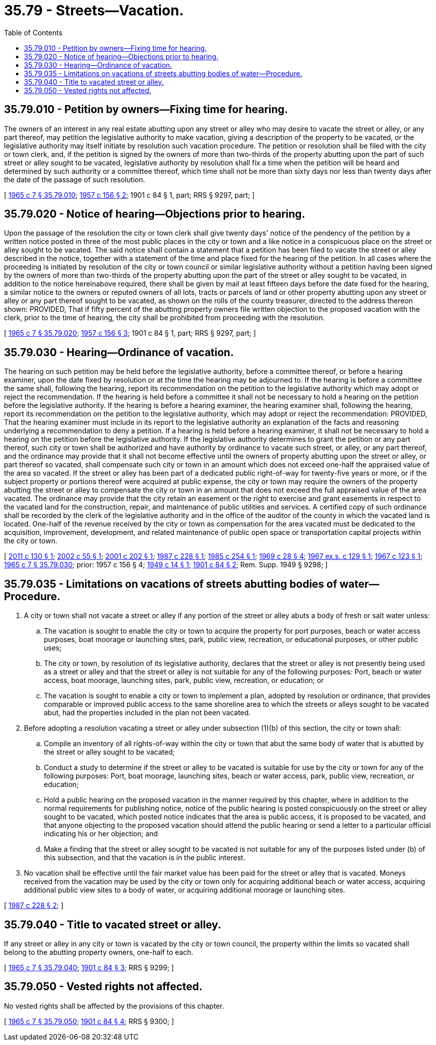 = 35.79 - Streets—Vacation.
:toc:

== 35.79.010 - Petition by owners—Fixing time for hearing.
The owners of an interest in any real estate abutting upon any street or alley who may desire to vacate the street or alley, or any part thereof, may petition the legislative authority to make vacation, giving a description of the property to be vacated, or the legislative authority may itself initiate by resolution such vacation procedure. The petition or resolution shall be filed with the city or town clerk, and, if the petition is signed by the owners of more than two-thirds of the property abutting upon the part of such street or alley sought to be vacated, legislative authority by resolution shall fix a time when the petition will be heard and determined by such authority or a committee thereof, which time shall not be more than sixty days nor less than twenty days after the date of the passage of such resolution.

[ http://leg.wa.gov/CodeReviser/documents/sessionlaw/1965c7.pdf?cite=1965%20c%207%20§%2035.79.010[1965 c 7 § 35.79.010]; http://leg.wa.gov/CodeReviser/documents/sessionlaw/1957c156.pdf?cite=1957%20c%20156%20§%202[1957 c 156 § 2]; 1901 c 84 § 1, part; RRS § 9297, part; ]

== 35.79.020 - Notice of hearing—Objections prior to hearing.
Upon the passage of the resolution the city or town clerk shall give twenty days' notice of the pendency of the petition by a written notice posted in three of the most public places in the city or town and a like notice in a conspicuous place on the street or alley sought to be vacated. The said notice shall contain a statement that a petition has been filed to vacate the street or alley described in the notice, together with a statement of the time and place fixed for the hearing of the petition. In all cases where the proceeding is initiated by resolution of the city or town council or similar legislative authority without a petition having been signed by the owners of more than two-thirds of the property abutting upon the part of the street or alley sought to be vacated, in addition to the notice hereinabove required, there shall be given by mail at least fifteen days before the date fixed for the hearing, a similar notice to the owners or reputed owners of all lots, tracts or parcels of land or other property abutting upon any street or alley or any part thereof sought to be vacated, as shown on the rolls of the county treasurer, directed to the address thereon shown: PROVIDED, That if fifty percent of the abutting property owners file written objection to the proposed vacation with the clerk, prior to the time of hearing, the city shall be prohibited from proceeding with the resolution.

[ http://leg.wa.gov/CodeReviser/documents/sessionlaw/1965c7.pdf?cite=1965%20c%207%20§%2035.79.020[1965 c 7 § 35.79.020]; http://leg.wa.gov/CodeReviser/documents/sessionlaw/1957c156.pdf?cite=1957%20c%20156%20§%203[1957 c 156 § 3]; 1901 c 84 § 1, part; RRS § 9297, part; ]

== 35.79.030 - Hearing—Ordinance of vacation.
The hearing on such petition may be held before the legislative authority, before a committee thereof, or before a hearing examiner, upon the date fixed by resolution or at the time the hearing may be adjourned to. If the hearing is before a committee the same shall, following the hearing, report its recommendation on the petition to the legislative authority which may adopt or reject the recommendation. If the hearing is held before a committee it shall not be necessary to hold a hearing on the petition before the legislative authority. If the hearing is before a hearing examiner, the hearing examiner shall, following the hearing, report its recommendation on the petition to the legislative authority, which may adopt or reject the recommendation: PROVIDED, That the hearing examiner must include in its report to the legislative authority an explanation of the facts and reasoning underlying a recommendation to deny a petition. If a hearing is held before a hearing examiner, it shall not be necessary to hold a hearing on the petition before the legislative authority. If the legislative authority determines to grant the petition or any part thereof, such city or town shall be authorized and have authority by ordinance to vacate such street, or alley, or any part thereof, and the ordinance may provide that it shall not become effective until the owners of property abutting upon the street or alley, or part thereof so vacated, shall compensate such city or town in an amount which does not exceed one-half the appraised value of the area so vacated. If the street or alley has been part of a dedicated public right-of-way for twenty-five years or more, or if the subject property or portions thereof were acquired at public expense, the city or town may require the owners of the property abutting the street or alley to compensate the city or town in an amount that does not exceed the full appraised value of the area vacated. The ordinance may provide that the city retain an easement or the right to exercise and grant easements in respect to the vacated land for the construction, repair, and maintenance of public utilities and services. A certified copy of such ordinance shall be recorded by the clerk of the legislative authority and in the office of the auditor of the county in which the vacated land is located. One-half of the revenue received by the city or town as compensation for the area vacated must be dedicated to the acquisition, improvement, development, and related maintenance of public open space or transportation capital projects within the city or town.

[ http://lawfilesext.leg.wa.gov/biennium/2011-12/Pdf/Bills/Session%20Laws/House/1223.SL.pdf?cite=2011%20c%20130%20§%201[2011 c 130 § 1]; http://lawfilesext.leg.wa.gov/biennium/2001-02/Pdf/Bills/Session%20Laws/Senate/6798.SL.pdf?cite=2002%20c%2055%20§%201[2002 c 55 § 1]; http://lawfilesext.leg.wa.gov/biennium/2001-02/Pdf/Bills/Session%20Laws/House/1750.SL.pdf?cite=2001%20c%20202%20§%201[2001 c 202 § 1]; http://leg.wa.gov/CodeReviser/documents/sessionlaw/1987c228.pdf?cite=1987%20c%20228%20§%201[1987 c 228 § 1]; http://leg.wa.gov/CodeReviser/documents/sessionlaw/1985c254.pdf?cite=1985%20c%20254%20§%201[1985 c 254 § 1]; http://leg.wa.gov/CodeReviser/documents/sessionlaw/1969c28.pdf?cite=1969%20c%2028%20§%204[1969 c 28 § 4]; http://leg.wa.gov/CodeReviser/documents/sessionlaw/1967ex1c129.pdf?cite=1967%20ex.s.%20c%20129%20§%201[1967 ex.s. c 129 § 1]; http://leg.wa.gov/CodeReviser/documents/sessionlaw/1967c123.pdf?cite=1967%20c%20123%20§%201[1967 c 123 § 1]; http://leg.wa.gov/CodeReviser/documents/sessionlaw/1965c7.pdf?cite=1965%20c%207%20§%2035.79.030[1965 c 7 § 35.79.030]; prior:  1957 c 156 § 4; http://leg.wa.gov/CodeReviser/documents/sessionlaw/1949c14.pdf?cite=1949%20c%2014%20§%201[1949 c 14 § 1]; http://leg.wa.gov/CodeReviser/documents/sessionlaw/1901c84.pdf?cite=1901%20c%2084%20§%202[1901 c 84 § 2]; Rem. Supp. 1949 § 9298; ]

== 35.79.035 - Limitations on vacations of streets abutting bodies of water—Procedure.
. A city or town shall not vacate a street or alley if any portion of the street or alley abuts a body of fresh or salt water unless:

.. The vacation is sought to enable the city or town to acquire the property for port purposes, beach or water access purposes, boat moorage or launching sites, park, public view, recreation, or educational purposes, or other public uses;

.. The city or town, by resolution of its legislative authority, declares that the street or alley is not presently being used as a street or alley and that the street or alley is not suitable for any of the following purposes: Port, beach or water access, boat moorage, launching sites, park, public view, recreation, or education; or

.. The vacation is sought to enable a city or town to implement a plan, adopted by resolution or ordinance, that provides comparable or improved public access to the same shoreline area to which the streets or alleys sought to be vacated abut, had the properties included in the plan not been vacated.

. Before adopting a resolution vacating a street or alley under subsection (1)(b) of this section, the city or town shall:

.. Compile an inventory of all rights-of-way within the city or town that abut the same body of water that is abutted by the street or alley sought to be vacated;

.. Conduct a study to determine if the street or alley to be vacated is suitable for use by the city or town for any of the following purposes: Port, boat moorage, launching sites, beach or water access, park, public view, recreation, or education;

.. Hold a public hearing on the proposed vacation in the manner required by this chapter, where in addition to the normal requirements for publishing notice, notice of the public hearing is posted conspicuously on the street or alley sought to be vacated, which posted notice indicates that the area is public access, it is proposed to be vacated, and that anyone objecting to the proposed vacation should attend the public hearing or send a letter to a particular official indicating his or her objection; and

.. Make a finding that the street or alley sought to be vacated is not suitable for any of the purposes listed under (b) of this subsection, and that the vacation is in the public interest.

. No vacation shall be effective until the fair market value has been paid for the street or alley that is vacated. Moneys received from the vacation may be used by the city or town only for acquiring additional beach or water access, acquiring additional public view sites to a body of water, or acquiring additional moorage or launching sites.

[ http://leg.wa.gov/CodeReviser/documents/sessionlaw/1987c228.pdf?cite=1987%20c%20228%20§%202[1987 c 228 § 2]; ]

== 35.79.040 - Title to vacated street or alley.
If any street or alley in any city or town is vacated by the city or town council, the property within the limits so vacated shall belong to the abutting property owners, one-half to each.

[ http://leg.wa.gov/CodeReviser/documents/sessionlaw/1965c7.pdf?cite=1965%20c%207%20§%2035.79.040[1965 c 7 § 35.79.040]; http://leg.wa.gov/CodeReviser/documents/sessionlaw/1901c84.pdf?cite=1901%20c%2084%20§%203[1901 c 84 § 3]; RRS § 9299; ]

== 35.79.050 - Vested rights not affected.
No vested rights shall be affected by the provisions of this chapter.

[ http://leg.wa.gov/CodeReviser/documents/sessionlaw/1965c7.pdf?cite=1965%20c%207%20§%2035.79.050[1965 c 7 § 35.79.050]; http://leg.wa.gov/CodeReviser/documents/sessionlaw/1901c84.pdf?cite=1901%20c%2084%20§%204[1901 c 84 § 4]; RRS § 9300; ]

